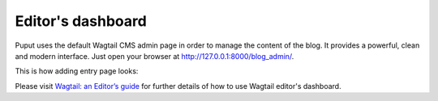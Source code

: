 Editor's dashboard
==================

Puput uses the default Wagtail CMS admin page in order to manage the content of the blog.
It provides a powerful, clean and modern interface. Just open your browser at http://127.0.0.1:8000/blog_admin/.

This is how adding entry page looks:

.. image:: http://i.imgur.com/NntrN3i.png

Please visit `Wagtail: an Editor’s guide <http://docs.wagtail.io/en/v1.0/editor_manual/index.html>`_ for further details
of how to use Wagtail editor's dashboard.
